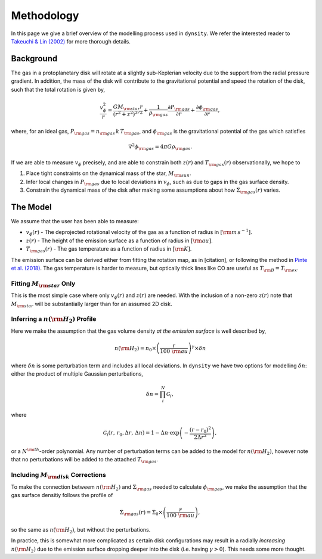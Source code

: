 .. methodology:

Methodology
===========

In this page we give a brief overview of the modelling process used in ``dynsity``. We refer the interested reader to `Takeuchi & Lin (2002) <https://ui.adsabs.harvard.edu/abs/2002ApJ...581.1344T>`_ for more thorough details.

Background
----------

The gas in a protoplanetary disk will rotate at a slightly sub-Keplerian velocity due to the support from the radial pressure gradient. In addition, the mass of the disk will contribute to the gravitational potential and speed the rotation of the disk, such that the total rotation is given by,

.. math::
    \frac{v_{\phi}^2}{r} = \frac{GM_{\rm star}r}{(r^2 + z^2)^{3/2}} + \frac{1}{\rho_{\rm gas}} \frac{\partial P_{\rm gas}}{\partial r} + \frac{\partial \phi_{\rm gas}}{\partial r},

where, for an ideal gas, :math:`P_{\rm gas} = n_{\rm gas} \, k \, T_{\rm gas}`, and :math:`\phi_{\rm gas}` is the gravitational potential of the gas which satisfies

.. math::
    \nabla^2 \phi_{\rm gas} = 4 \pi G \rho_{\rm gas}.

If we are able to measure :math:`v_{\phi}` precisely, and are able to constrain both :math:`z(r)` and :math:`T_{\rm gas}(r)` observationally, we hope to

1) Place tight constraints on the dynamical mass of the star, :math:`M_{\rm sun}`.

2) Infer local changes in :math:`P_{\rm gas}` due to local deviations in :math:`v_{\phi}`, such as due to gaps in the gas surface density.

3) Constrain the dynamical mass of the disk after making some assumptions about how :math:`\Sigma_{\rm gas}(r)` varies.

The Model
---------

We assume that the user has been able to measure:

* :math:`v_{\phi}(r)` - The deprojected rotational velocity of the gas as a function of radius in :math:`[{\rm m\,s^{-1}}]`.

* :math:`z(r)` - The height of the emission surface as a function of radius in :math:`[{\rm au}]`.

* :math:`T_{\rm gas}(r)` - The gas temperature as a function of radius in :math:`[{\rm K}]`.

The emission surface can be derived either from fitting the rotation map, as in [citation], or following the method in `Pinte et al. (2018) <www.google.com>`_. The gas temperature is harder to measure, but optically thick lines like CO are useful as :math:`T_{\rm B} = T_{\rm ex}`.

Fitting :math:`M_{\rm star}` Only
^^^^^^^^^^^^^^^^^^^^^^^^^^^^^^^^^

This is the most simple case where only :math:`v_{\phi}(r)` and :math:`z(r)` are needed. With the inclusion of a non-zero :math:`z(r)` note that :math:`M_{\rm star}` will be substantially larger than for an assumed 2D disk.

Inferring a :math:`n({\rm H_2})` Profile
^^^^^^^^^^^^^^^^^^^^^^^^^^^^^^^^^^^^^^^^

Here we make the assumption that the gas volume density *at the emission surface* is well described by,

.. math::
    n({\rm H_2}) = n_0 \times \left( \frac{r}{100~{\rm au}}\right)^{\gamma} \times \delta n

where :math:`\delta n` is some perturbation term and includes all local deviations. In ``dynsity`` we have two options for modelling :math:`\delta n`: either the product of multiple Gaussian perturbations,

.. math::
    \delta n = \prod_{i}^N \mathcal{G}_i,

where

.. math::
    \mathcal{G}_i (r,\, r_0, \Delta r,\, \Delta n) = 1 - \Delta n \cdot \exp\left(-\frac{(r - r_0)^2}{2\Delta r^2}\right),

or a :math:`N^{\rm th}`-order polynomial. Any number of perturbation terms can be added to the model for :math:`n({\rm H_2})`, however note that no perturbations will be added to the attached :math:`T_{\rm gas}`.

Including :math:`M_{\rm disk}` Corrections
^^^^^^^^^^^^^^^^^^^^^^^^^^^^^^^^^^^^^^^^^^

To make the connection betweem :math:`n({\rm H_2})` and :math:`\Sigma_{\rm gas}` needed to calculate :math:`\phi_{\rm gas}`, we make the assumption that the gas surface densitiy follows the profile of

.. math::
    \Sigma_{\rm gas}(r) = \Sigma_0 \times \left( \frac{r}{100~{\rm au}} \right),

so the same as :math:`n({\rm H_2})`, but without the perturbations.


In practice, this is somewhat more complicated as certain disk configurations may result in a radially *increasing* :math:`n({\rm H_2})` due to the emission surface dropping deeper into the disk (i.e. having :math:`\gamma > 0`). This needs some more thought.
